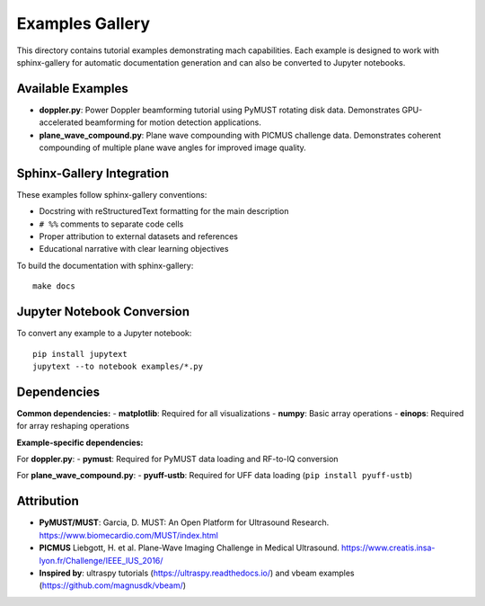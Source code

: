 Examples Gallery
================

This directory contains tutorial examples demonstrating mach capabilities.
Each example is designed to work with sphinx-gallery for automatic documentation generation
and can also be converted to Jupyter notebooks.

Available Examples
------------------

- **doppler.py**: Power Doppler beamforming tutorial using PyMUST rotating disk data.
  Demonstrates GPU-accelerated beamforming for motion detection applications.

- **plane_wave_compound.py**: Plane wave compounding with PICMUS challenge data.
  Demonstrates coherent compounding of multiple plane wave angles for improved image quality.

Sphinx-Gallery Integration
--------------------------

These examples follow sphinx-gallery conventions:

- Docstring with reStructuredText formatting for the main description
- ``# %%`` comments to separate code cells
- Proper attribution to external datasets and references
- Educational narrative with clear learning objectives

To build the documentation with sphinx-gallery::

    make docs

Jupyter Notebook Conversion
---------------------------

To convert any example to a Jupyter notebook::

    pip install jupytext
    jupytext --to notebook examples/*.py

Dependencies
------------

**Common dependencies:**
- **matplotlib**: Required for all visualizations
- **numpy**: Basic array operations
- **einops**: Required for array reshaping operations

**Example-specific dependencies:**

For **doppler.py**:
- **pymust**: Required for PyMUST data loading and RF-to-IQ conversion

For **plane_wave_compound.py**:
- **pyuff-ustb**: Required for UFF data loading (``pip install pyuff-ustb``)

Attribution
-----------

- **PyMUST/MUST**: Garcia, D. MUST: An Open Platform for Ultrasound Research. https://www.biomecardio.com/MUST/index.html
- **PICMUS** Liebgott, H. et al. Plane-Wave Imaging Challenge in Medical Ultrasound. https://www.creatis.insa-lyon.fr/Challenge/IEEE_IUS_2016/
- **Inspired by**: ultraspy tutorials (https://ultraspy.readthedocs.io/) and vbeam examples (https://github.com/magnusdk/vbeam/)
